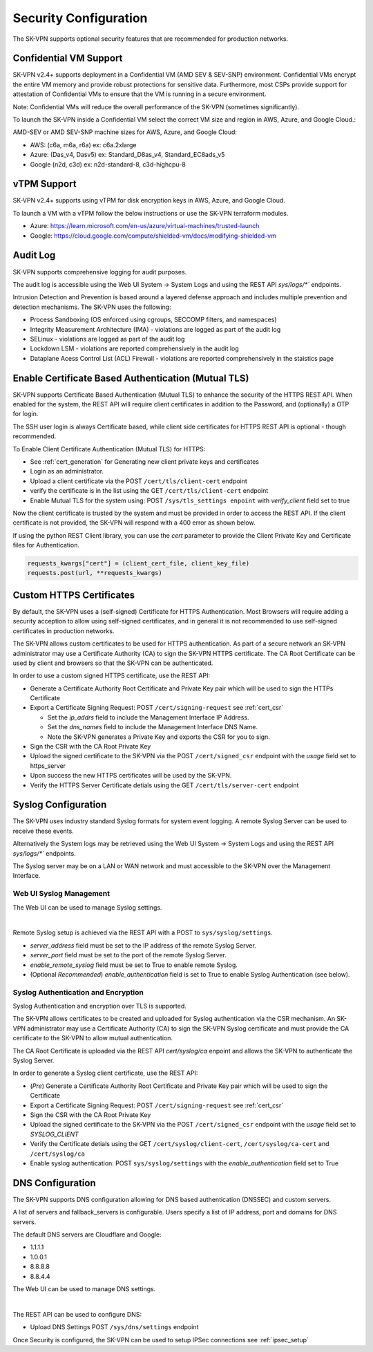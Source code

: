 .. _security_configuration:

Security Configuration
======================

The SK-VPN supports optional security features that are recommended for production networks.

.. _confidential_vm:

Confidential VM Support
-----------------------
SK-VPN v2.4+ supports deployment in a Confidential VM (AMD SEV & SEV-SNP) environment.
Confidential VMs encrypt the entire VM memory and provide robust protections for sensitive data.
Furthermore, most CSPs provide support for attestation of Confidential VMs to ensure that the VM is running in a secure environment.

Note: Confidential VMs will reduce the overall performance of the SK-VPN (sometimes significantly).

To launch the SK-VPN inside a Confidential VM select the correct VM size and region in AWS, Azure, and Google Cloud.:

AMD-SEV or AMD SEV-SNP machine sizes for AWS, Azure, and Google Cloud:

* AWS: (c6a, m6a, r6a) ex: c6a.2xlarge 
* Azure: (Das_v4, Dasv5) ex: Standard_D8as_v4, Standard_EC8ads_v5 
* Google  (n2d, c3d) ex: n2d-standard-8, c3d-highcpu-8

.. _vtpm_support:

vTPM Support
------------
SK-VPN v2.4+ supports using vTPM for disk encryption keys in AWS, Azure, and Google Cloud.

To launch a VM with a vTPM follow the below instructions or use the SK-VPN terraform modules.

* Azure: https://learn.microsoft.com/en-us/azure/virtual-machines/trusted-launch
* Google: https://cloud.google.com/compute/shielded-vm/docs/modifying-shielded-vm

.. _audit_log:

Audit Log
---------
SK-VPN supports comprehensive logging for audit purposes. 

The audit log is accessible using the Web UI System -> System Logs 
and using the REST API `sys/logs/*`` endpoints.

Intrusion Detection and Prevention is based around a layered defense approach and includes multiple prevention and detection mechanisms.
The SK-VPN uses the following:

* Process Sandboxing (OS enforced using cgroups, SECCOMP filters, and namespaces)
* Integrity Measurement Architecture (IMA) - violations are logged as part of the audit log
* SELinux - violations are logged as part of the audit log
* Lockdown LSM - violations are reported comprehensively in the audit log
* Dataplane Acess Control List (ACL) Firewall - violations are reported comprehensively in the staistics page




.. _tls_config:

Enable Certificate Based Authentication (Mutual TLS)
----------------------------------------------------
SK-VPN supports Certificate Based Authentication (Mutual TLS) to enhance the security of the HTTPS REST API.
When enabled for the system, the REST API will require client certificates in addition to the Password, and (optionally) a OTP for login.

The SSH user login is always Certificate based, while client side certificates for 
HTTPS REST API is optional - though recommended. 

To Enable Client Certificate Authentication (Mutual TLS) for HTTPS:

* See :ref:`cert_generation` for Generating new client private keys and certificates
* Login as an administrator.
* Upload a client certificate via the POST ``/cert/tls/client-cert`` endpoint
* verify the certificate is in the list using the GET ``/cert/tls/client-cert`` endpoint
* Enable Mutual TLS for the system using: POST ``/sys/tls_settings enpoint`` with `verify_client` field set to true

Now the client certificate is trusted by the system and must be provided in order to access the REST API.
If the client certificate is not provided, the SK-VPN will respond with a 400 error as shown below.

.. image:: images/mutual_tls_error.png
    :align: center

If using the python REST Client library, you can use the `cert` parameter to provide the Client Private Key and Certificate files for Authentication.

.. code-block:: python

    requests_kwargs["cert"] = (client_cert_file, client_key_file)
    requests.post(url, **requests_kwargs)

.. _https_certificates:

Custom HTTPS Certificates
-------------------------

By default, the SK-VPN uses a (self-signed) Certificate for HTTPS Authentication. 
Most Browsers will require adding a security acception to allow using self-signed certificates, 
and in general it is not recommended to use self-signed certificates in production networks.

The SK-VPN allows custom certificates to be used for HTTPS authentication.
As part of a secure network an SK-VPN administrator may use a Certificate Authority (CA) to sign the SK-VPN HTTPS certificate.
The CA Root Certificate can be used by client and browsers so that the SK-VPN can be authenticated. 

In order to use a custom signed HTTPS certificate, use the REST API:

* Generate a Certificate Authority Root Certificate and Private Key pair which will be used to sign the HTTPs Certificate
* Export a Certificate Signing Request: POST ``/cert/signing-request`` see :ref:`cert_csr`

  * Set the `ip_addrs` field to include the Management Interface IP Address. 
  * Set the `dns_names` field to include the Management Interface DNS Name.
  * Note the SK-VPN generates a Private Key and exports the CSR for you to sign.

* Sign the CSR with the CA Root Private Key
* Upload the signed certificate to the SK-VPN via the POST ``/cert/signed_csr`` endpoint with the `usage` field set to https_server
* Upon success the new HTTPS certificates will be used by the SK-VPN.
* Verify the HTTPS Server Certificate detials using the GET ``/cert/tls/server-cert`` endpoint


.. _syslog_configuration:

Syslog Configuration
--------------------
The SK-VPN uses industry standard Syslog formats for system event logging. 
A remote Syslog Server can be used to receive these events. 

Alternatively the System logs may be retrieved using the Web UI System -> System Logs
and using the REST API `sys/logs/*`` endpoints.

The Syslog server may be on a LAN or WAN network and must accessible to the SK-VPN over the Management Interface.

------------------------
Web UI Syslog Management
------------------------

The Web UI can be used to manage Syslog settings.

.. image:: images/UI/System_Admin_Syslog.png
    :align: center
    :scale: 40%

|

Remote Syslog setup is achieved via the REST API with a POST to ``sys/syslog/settings``.

* `server_address` field must be set to the IP address of the remote Syslog Server.
* `server_port` field must be set to the port of the remote Syslog Server.
* `enable_remote_syslog` field must be set to True to enable remote Syslog.
* (Optional *Recommended*) `enable_authentication` field is set to True to enable Syslog Authentication (see below).

------------------------------------
Syslog Authentication and Encryption
------------------------------------

Syslog Authentication and encryption over TLS is supported.

The SK-VPN allows certificates to be created and uploaded for Syslog authentication via the CSR mechanism.
An SK-VPN administrator may use a Certificate Authority (CA) to sign the SK-VPN Syslog certificate and 
must provide the CA certificate to the SK-VPN to allow mutual authentication.

The CA Root Certificate is uploaded via the REST API `cert/syslog/ca` enpoint and 
allows the SK-VPN to authenticate the Syslog Server.

In order to generate a Syslog client certificate, use the REST API:

* (*Pre*) Generate a Certificate Authority Root Certificate and Private Key pair which will be used to sign the Certificate
* Export a Certificate Signing Request: POST ``/cert/signing-request``  see :ref:`cert_csr`
* Sign the CSR with the CA Root Private Key
* Upload the signed certificate to the SK-VPN via the POST ``/cert/signed_csr`` endpoint with the `usage` field set to `SYSLOG_CLIENT`
* Verify the Certificate detials using the GET ``/cert/syslog/client-cert``, ``/cert/syslog/ca-cert`` and ``/cert/syslog/ca``
* Enable syslog authentication: POST ``sys/syslog/settings`` with the `enable_authentication` field set to True


.. _dns_config:

DNS Configuration
-----------------
The SK-VPN supports DNS configuration allowing for DNS based authentication (DNSSEC) and custom servers.

A list of servers and fallback_servers is configurable. 
Users specify a list of IP address, port and domains for DNS servers.

The default DNS servers are Cloudflare and Google:

* 1.1.1.1
* 1.0.0.1
* 8.8.8.8
* 8.8.4.4

The Web UI can be used to manage DNS settings.

.. image:: images/UI/System_Admin_DNS.png
    :align: center
    :scale: 40%

|

The REST API can be used to configure DNS:

* Upload DNS Settings POST ``/sys/dns/settings`` endpoint





Once Security is configured, the SK-VPN can be used to setup IPSec connections see :ref:`ipsec_setup`



